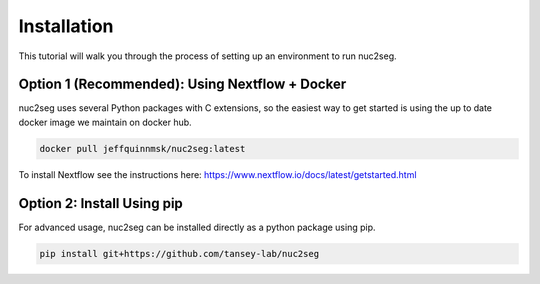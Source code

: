 Installation
============

This tutorial will walk you through the process of setting up an environment
to run nuc2seg.

.. _install-nextflow-docker:

Option 1 (Recommended): Using Nextflow + Docker
-----------------------------------------------

nuc2seg uses several Python packages with C extensions,
so the easiest way to get started is using the up to date
docker image we maintain on docker hub.

.. code::

    docker pull jeffquinnmsk/nuc2seg:latest

To install Nextflow see the instructions here: https://www.nextflow.io/docs/latest/getstarted.html

Option 2: Install Using pip
---------------------------

For advanced usage, nuc2seg can be installed directly as a python package using pip.

.. code::

    pip install git+https://github.com/tansey-lab/nuc2seg

